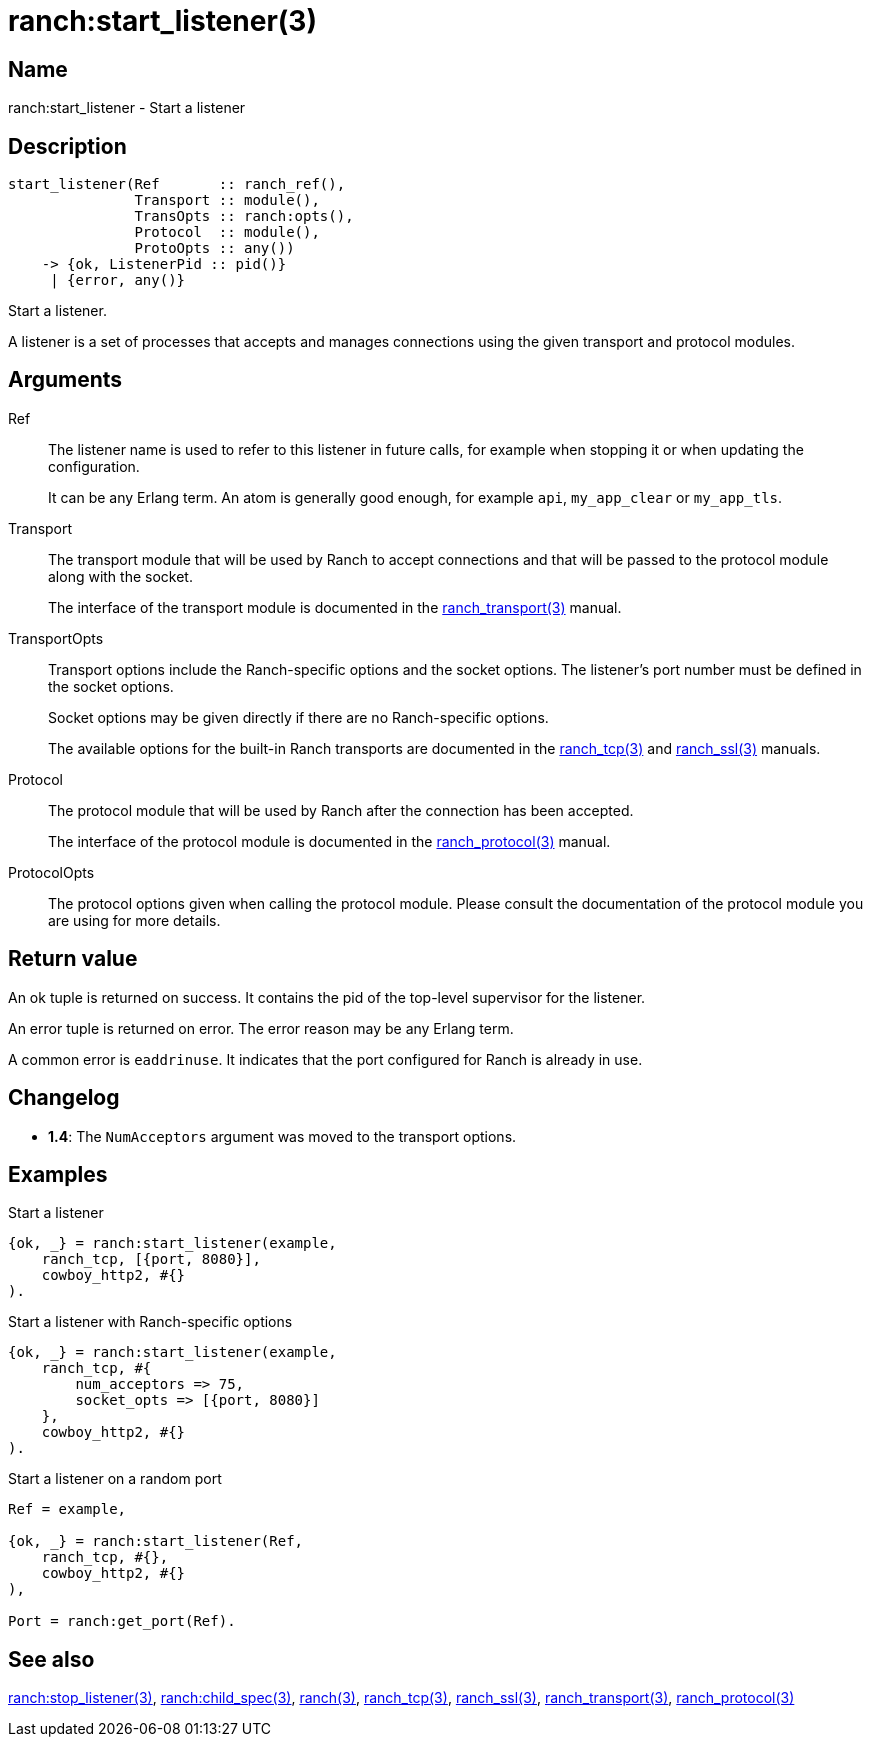 = ranch:start_listener(3)

== Name

ranch:start_listener - Start a listener

== Description

[source,erlang]
----
start_listener(Ref       :: ranch_ref(),
               Transport :: module(),
               TransOpts :: ranch:opts(),
               Protocol  :: module(),
               ProtoOpts :: any())
    -> {ok, ListenerPid :: pid()}
     | {error, any()}
----

Start a listener.

A listener is a set of processes that accepts and manages
connections using the given transport and protocol modules.

== Arguments

Ref::

The listener name is used to refer to this listener in
future calls, for example when stopping it or when
updating the configuration.
+
It can be any Erlang term. An atom is generally good enough,
for example `api`, `my_app_clear` or `my_app_tls`.

Transport::

The transport module that will be used by Ranch to accept
connections and that will be passed to the protocol module
along with the socket.
+
The interface of the transport module is documented in the
link:man:ranch_transport(3)[ranch_transport(3)] manual.

TransportOpts::

Transport options include the Ranch-specific options
and the socket options. The listener's port number must
be defined in the socket options.
+
Socket options may be given directly if there are no
Ranch-specific options.
+
The available options for the built-in Ranch transports
are documented in the link:man:ranch_tcp(3)[ranch_tcp(3)]
and link:man:ranch_ssl(3)[ranch_ssl(3)] manuals.

Protocol::

The protocol module that will be used by Ranch after
the connection has been accepted.
+
The interface of the protocol module is documented in the
link:man:ranch_protocol(3)[ranch_protocol(3)] manual.

ProtocolOpts::

The protocol options given when calling the protocol
module. Please consult the documentation of the protocol
module you are using for more details.

== Return value

An ok tuple is returned on success. It contains the pid of
the top-level supervisor for the listener.

An error tuple is returned on error. The error reason may
be any Erlang term.

A common error is `eaddrinuse`. It indicates that the port
configured for Ranch is already in use.

== Changelog

* *1.4*: The `NumAcceptors` argument was moved to the transport options.

== Examples

.Start a listener
[source,erlang]
----
{ok, _} = ranch:start_listener(example,
    ranch_tcp, [{port, 8080}],
    cowboy_http2, #{}
).
----

.Start a listener with Ranch-specific options
[source,erlang]
----
{ok, _} = ranch:start_listener(example,
    ranch_tcp, #{
        num_acceptors => 75,
        socket_opts => [{port, 8080}]
    },
    cowboy_http2, #{}
).
----

.Start a listener on a random port
[source,erlang]
----
Ref = example,

{ok, _} = ranch:start_listener(Ref,
    ranch_tcp, #{},
    cowboy_http2, #{}
),

Port = ranch:get_port(Ref).
----

== See also

link:man:ranch:stop_listener(3)[ranch:stop_listener(3)],
link:man:ranch:child_spec(3)[ranch:child_spec(3)],
link:man:ranch(3)[ranch(3)],
link:man:ranch_tcp(3)[ranch_tcp(3)],
link:man:ranch_ssl(3)[ranch_ssl(3)],
link:man:ranch_transport(3)[ranch_transport(3)],
link:man:ranch_protocol(3)[ranch_protocol(3)]
